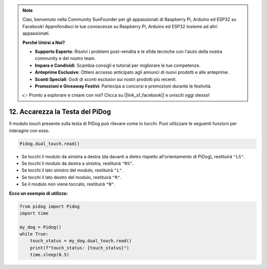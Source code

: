 .. note::

    Ciao, benvenuto nella Community SunFounder per gli appassionati di Raspberry Pi, Arduino ed ESP32 su Facebook! Approfondisci le tue conoscenze su Raspberry Pi, Arduino ed ESP32 insieme ad altri appassionati.

    **Perché Unirsi a Noi?**

    - **Supporto Esperto**: Risolvi i problemi post-vendita e le sfide tecniche con l'aiuto della nostra community e del nostro team.
    - **Impara e Condividi**: Scambia consigli e tutorial per migliorare le tue competenze.
    - **Anteprime Esclusive**: Ottieni accesso anticipato agli annunci di nuovi prodotti e alle anteprime.
    - **Sconti Speciali**: Godi di sconti esclusivi sui nostri prodotti più recenti.
    - **Promozioni e Giveaway Festivi**: Partecipa a concorsi e promozioni durante le festività.

    👉 Pronto a esplorare e creare con noi? Clicca su [|link_sf_facebook|] e unisciti oggi stesso!

12. Accarezza la Testa del PiDog
======================================

Il modulo touch presente sulla testa di PiDog può rilevare come lo tocchi. Puoi utilizzare le seguenti funzioni per interagire con esso.

.. code-block:: python

   Pidog.dual_touch.read()

* Se tocchi il modulo da sinistra a destra (da davanti a dietro rispetto all'orientamento di PiDog), restituirà ``"LS"``.
* Se tocchi il modulo da destra a sinistra, restituirà ``"RS"``.
* Se tocchi il lato sinistro del modulo, restituirà ``"L"``.
* Se tocchi il lato destro del modulo, restituirà ``"R"``.
* Se il modulo non viene toccato, restituirà ``"N"``.

**Ecco un esempio di utilizzo:**

.. code-block:: python

    from pidog import Pidog
    import time

    my_dog = Pidog()
    while True:
        touch_status = my_dog.dual_touch.read()
        print(f"touch_status: {touch_status}")
        time.sleep(0.5)

